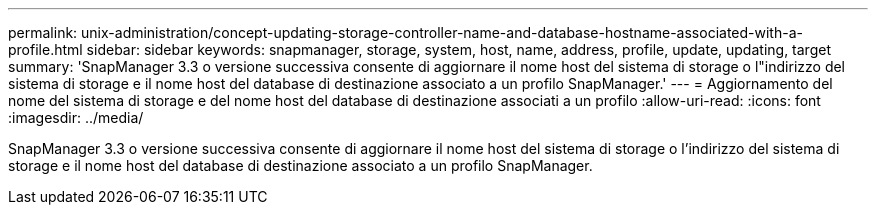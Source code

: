 ---
permalink: unix-administration/concept-updating-storage-controller-name-and-database-hostname-associated-with-a-profile.html 
sidebar: sidebar 
keywords: snapmanager, storage, system, host, name, address, profile, update, updating, target 
summary: 'SnapManager 3.3 o versione successiva consente di aggiornare il nome host del sistema di storage o l"indirizzo del sistema di storage e il nome host del database di destinazione associato a un profilo SnapManager.' 
---
= Aggiornamento del nome del sistema di storage e del nome host del database di destinazione associati a un profilo
:allow-uri-read: 
:icons: font
:imagesdir: ../media/


[role="lead"]
SnapManager 3.3 o versione successiva consente di aggiornare il nome host del sistema di storage o l'indirizzo del sistema di storage e il nome host del database di destinazione associato a un profilo SnapManager.

